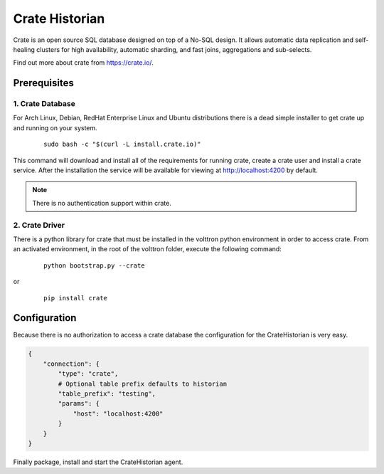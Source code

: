 .. _Crate-Historian:

===============
Crate Historian
===============

Crate is an open source SQL database designed on top of a No-SQL design.  It
allows automatic data replication and self-healing clusters for high
availability, automatic sharding, and fast joins, aggregations and sub-selects.

Find out more about crate from `<https://crate.io/>`_.


Prerequisites
~~~~~~~~~~~~~

1. Crate Database
-----------------

For Arch Linux, Debian, RedHat Enterprise Linux and Ubuntu distributions there
is a dead simple installer to get crate up and running on your system.

    ::

        sudo bash -c "$(curl -L install.crate.io)"

This command will download and install all of the requirements for running
crate, create a crate user and install a crate service.  After the installation
the service will be available for viewing at http://localhost:4200 by default.

.. note::  There is no authentication support within crate.


2. Crate Driver
---------------

There is a python library for crate that must be installed in the volttron
python environment in order to access crate.  From an activated environment,
in the root of the volttron folder, execute the following command:

    ::

        python bootstrap.py --crate

or

    ::

        pip install crate


Configuration
~~~~~~~~~~~~~

Because there is no authorization to access a crate database the configuration
for the CrateHistorian is very easy.

.. code-block:: python

    {
        "connection": {
            "type": "crate",
            # Optional table prefix defaults to historian
            "table_prefix": "testing",
            "params": {
                "host": "localhost:4200"
            }
        }
    }

Finally package, install and start the CrateHistorian agent.

.. seealso::  :ref:`Agent Development Walkthrough <Agent-Development#packaging-agent>`
